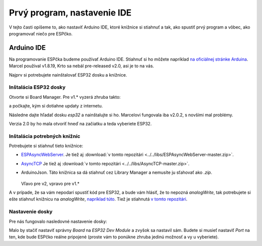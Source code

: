 ============================================
Prvý program, nastavenie IDE
============================================

V tejto časti opíšeme to, ako nastaviť Arduino IDE, ktoré knižnice si stiahnuť a tak,
ako spustiť prvý program a vôbec, ako programovať niečo pre ESPčko.

.. _ide:

Arduino IDE
------------

Na programovanie ESPčka budeme používať Arduino IDE.
Stiahnuť si ho môžete napríklad `na oficiálnej stránke Arduina <https://www.arduino.cc/en/software>`__.
Marcel používal v1.8.19, Krto sa nebál pre-released v2.0, asi je to na vás.

Najprv si potrebujete nainštalovať ESP32 dosku a knižnice.

Inštalácia ESP32 dosky
~~~~~~~~~~~~~~~~~~~~~~~~

Otvorte si Board Manager. Pre v1.* vyzerá zhruba takto:

.. image:: images/board-manager.png

a počkajte, kým si dotiahne updaty z internetu.

Následne dajte hľadať dosku `esp32` a nainštalujte si ho.
Marcelovi fungovala iba v2.0.2, s novšími mal problémy.

.. image:: images/board-esp32.png

Verzia 2.0 by ho mala otvoriť hneď na začiatku a teda vyberiete ESP32.

.. image:: images/board-esp32-v2.png

Inštalácia potrebných knižníc
~~~~~~~~~~~~~~~~~~~~~~~~~~~~~~~~~

Potrebujete si stiahnuť tieto knižnice:

* `ESPAsyncWebServer <https://github.com/me-no-dev/ESPAsyncWebServer.git>`__. Je tiež aj :download:`v tomto repozitári <../../libs/ESPAsyncWebServer-master.zip>`.
* `AsyncTCP <https://github.com/me-no-dev/AsyncTCP.git>`__ Je tiež aj :download:`v tomto repozitári <../../libs/AsyncTCP-master.zip>`.
* ArduinoJson. Táto knižnica sa dá stiahnuť cez Library Manager a nemusíte ju sťahovať ako `.zip`.
  
  .. figure:: images/arduinoJson.png
  
  Vľavo pre v2, vpravo pre v1.*

A v prípade, že sa vám nepodarí spustiť kód pre ESP32, a bude vám hlásiť,
že to nepozná `analogWrite`, tak potrebujete si ešte stiahnuť knižnicu na `analogWrite`,
`napríklad túto <https://github.com/erropix/ESP32_AnalogWrite.git>`__.
Tiež je stiahnutá `v tomto repozitári <../../libs/ESP32_AnalogWrite-master.zip>`__.

Nastavenie dosky
~~~~~~~~~~~~~~~~~~~~~~~

Pre nás fungovalo nasledovné nastavenie dosky:

.. image:: images/arduino-ide-board-settings.png

Malo by stačiť nastaviť správny `Board` na `ESP32 Dev Module` a zvyšok sa nastavil sám.
Budete si musieť nastaviť `Port` na ten, kde bude ESPčko reálne pripojené
(proste vám to ponúkne zhruba jedinú možnosť a vy u vyberiete).